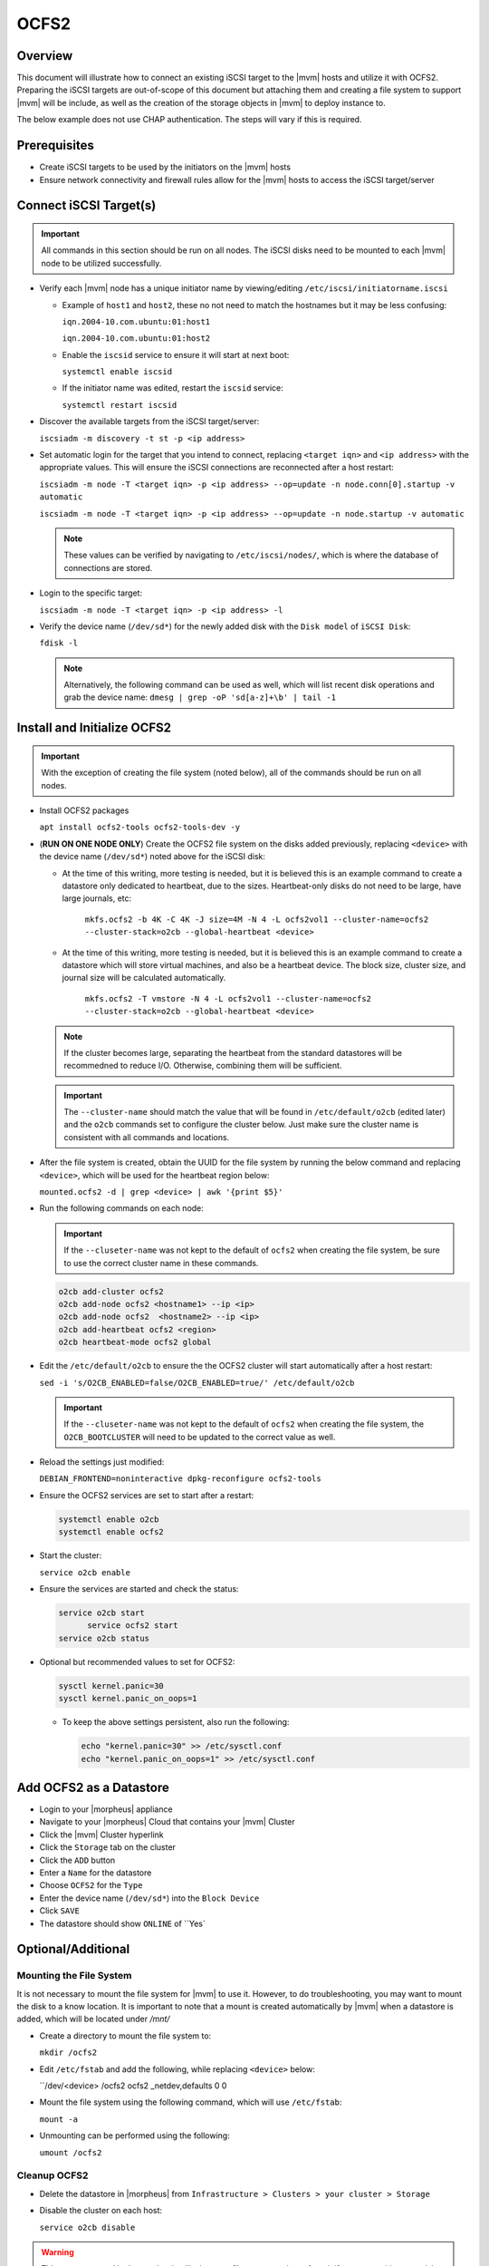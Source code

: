 .. _ocfs2:

OCFS2
-----

Overview
^^^^^^^^

This document will illustrate how to connect an existing iSCSI target to the |mvm| hosts and utilize it with OCFS2.
Preparing the iSCSI targets are out-of-scope of this document but attaching them and creating a file system to support
|mvm| will be include, as well as the creation of the storage objects in |mvm| to deploy instance to.

The below example does not use CHAP authentication.  The steps will vary if this is required.

Prerequisites
^^^^^^^^^^^^^

* Create iSCSI targets to be used by the initiators on the |mvm| hosts
* Ensure network connectivity and firewall rules allow for the |mvm| hosts to access the iSCSI target/server

Connect iSCSI Target(s)
^^^^^^^^^^^^^^^^^^^^^^^

.. important::
  All commands in this section should be run on all nodes.  The iSCSI disks need to be mounted to each |mvm| node to be
  utilized successfully.

* Verify each |mvm| node has a unique initiator name by viewing/editing ``/etc/iscsi/initiatorname.iscsi``
  
  * Example of ``host1`` and ``host2``, these no not need to match the hostnames but it may be less confusing:

    ``iqn.2004-10.com.ubuntu:01:host1``

    ``iqn.2004-10.com.ubuntu:01:host2``

  * Enable the ``iscsid`` service to ensure it will start at next boot:
    
    ``systemctl enable iscsid``
  
  * If the initiator name was edited, restart the ``iscsid`` service: 
    
    ``systemctl restart iscsid``

* Discover the available targets from the iSCSI target/server:

  ``iscsiadm -m discovery -t st -p <ip address>``

* Set automatic login for the target that you intend to connect, replacing ``<target iqn>`` and ``<ip address>``
  with the appropriate values.  This will ensure the iSCSI connections are reconnected after a host restart:

  ``iscsiadm -m node -T <target iqn> -p <ip address> --op=update -n node.conn[0].startup -v automatic``

  ``iscsiadm -m node -T <target iqn> -p <ip address> --op=update -n node.startup -v automatic``

  .. note::
    These values can be verified by navigating to ``/etc/iscsi/nodes/``, which is where the database of connections
    are stored.
  
* Login to the specific target:

  ``iscsiadm -m node -T <target iqn> -p <ip address> -l`` 

* Verify the device name (``/dev/sd*``) for the newly added disk with the ``Disk model`` of ``iSCSI Disk``: 

  ``fdisk -l``

  .. note::
    Alternatively, the following command can be used as well, which will list recent disk operations and grab the device name:
    ``dmesg | grep -oP 'sd[a-z]+\b' | tail -1``

Install and Initialize OCFS2
^^^^^^^^^^^^^^^^^^^^^^^^^^^^

.. important::
  With the exception of creating the file system (noted below), all of the commands should be run on all nodes.

* Install OCFS2 packages
  
  ``apt install ocfs2-tools ocfs2-tools-dev -y``

* (**RUN ON ONE NODE ONLY**) Create the OCFS2 file system on the disks added previously, replacing ``<device>`` with
  the device name (``/dev/sd*``) noted above for the iSCSI disk:

  * At the time of this writing, more testing is needed, but it is believed this is an example command to create a datastore
    only dedicated to heartbeat, due to the sizes.  Heartbeat-only disks do not need to be large, have large journals, etc:
      
      ``mkfs.ocfs2 -b 4K -C 4K -J size=4M -N 4 -L ocfs2vol1 --cluster-name=ocfs2 --cluster-stack=o2cb --global-heartbeat <device>``

  * At the time of this writing, more testing is needed, but it is believed this is an example command to create a datastore which
    will store virtual machines, and also be a heartbeat device.  The block size, cluster size, and journal size will be calculated
    automatically.

      ``mkfs.ocfs2 -T vmstore -N 4 -L ocfs2vol1 --cluster-name=ocfs2 --cluster-stack=o2cb --global-heartbeat <device>``

  .. note::
    If the cluster becomes large, separating the heartbeat from the standard datastores will be recommedned to reduce I/O.  Otherwise,
    combining them will be sufficient.

  .. important::
    The ``--cluster-name`` should match the value that will be found in ``/etc/default/o2cb`` (edited later) and the ``o2cb`` commands
    set to configure the cluster below.  Just make sure the cluster name is consistent with all commands and locations.

* After the file system is created, obtain the UUID for the file system by running the below command and replacing ``<device>``,
  which will be used for the heartbeat region below:
  
  ``mounted.ocfs2 -d | grep <device> | awk '{print $5}'``

* Run the following commands on each node:
  
  .. ::note::
    Alternatively, they can be ran on one node but make sure to copy ``/etc/ocfs2/cluster.conf`` from that node to all others

  .. important::
    If the ``--cluseter-name`` was not kept to the default of ``ocfs2`` when creating the file system, be sure to use the correct
    cluster name in these commands.

  .. ::important::
    The hostnames used in the ``o2cb add-node`` commands **MUST** match the hostnames of the |mvm| nodes when checking ``hostname``

  .. code-block:: bash
  
    o2cb add-cluster ocfs2
    o2cb add-node ocfs2 <hostname1> --ip <ip>
    o2cb add-node ocfs2  <hostname2> --ip <ip>
    o2cb add-heartbeat ocfs2 <region>
    o2cb heartbeat-mode ocfs2 global

* Edit the ``/etc/default/o2cb`` to ensure the the OCFS2 cluster will start automatically after a host restart:
  
  ``sed -i 's/O2CB_ENABLED=false/O2CB_ENABLED=true/' /etc/default/o2cb``

  .. important::
    If the ``--cluseter-name`` was not kept to the default of ``ocfs2`` when creating the file system, the ``O2CB_BOOTCLUSTER``
    will need to be updated to the correct value as well.

* Reload the settings just modified:
  
  ``DEBIAN_FRONTEND=noninteractive dpkg-reconfigure ocfs2-tools``

* Ensure the OCFS2 services are set to start after a restart:
  
  .. code-block:: bash
    
    systemctl enable o2cb
    systemctl enable ocfs2

* Start the cluster:
  
  ``service o2cb enable``

* Ensure the services are started and check the status:

  .. code-block:: bash

    service o2cb start
	  service ocfs2 start
    service o2cb status

* Optional but recommended values to set for OCFS2:
  
  .. code-block:: bash

    sysctl kernel.panic=30
    sysctl kernel.panic_on_oops=1

  * To keep the above settings persistent, also run the following:

    .. code-block:: bash
      
      echo "kernel.panic=30" >> /etc/sysctl.conf
      echo "kernel.panic_on_oops=1" >> /etc/sysctl.conf

Add OCFS2 as a Datastore
^^^^^^^^^^^^^^^^^^^^^^^^

* Login to your |morpheus| appliance
* Navigate to your |morpheus| Cloud that contains your |mvm| Cluster
* Click the |mvm| Cluster hyperlink
* Click the ``Storage`` tab on the cluster
* Click the ``ADD`` button
* Enter a ``Name`` for the datastore
* Choose ``OCFS2`` for the ``Type``
* Enter the device name (``/dev/sd*``) into the ``Block Device``
* Click ``SAVE``
* The datastore should show ``ONLINE`` of ``Yes`

Optional/Additional
^^^^^^^^^^^^^^^^^^^

Mounting the File System
````````````````````````

It is not necessary to mount the file system for |mvm| to use it.  However, to do troubleshooting, you may want to mount the disk to a know location.
It is important to note that a mount is created automatically by |mvm| when a datastore is added, which will be located under `/mnt/`

* Create a directory to mount the file system to:

  ``mkdir /ocfs2``

* Edit ``/etc/fstab`` and add the following, while replacing ``<device>`` below:
  
  ``/dev/<device> /ocfs2 ocfs2     _netdev,defaults   0 0

* Mount the file system using the following command, which will use ``/etc/fstab``:
  
  ``mount -a``

* Unmounting can be performed using the following:

  ``umount /ocfs2``

Cleanup OCFS2
`````````````

* Delete the datastore in |morpheus| from ``Infrastructure > Clusters > your cluster > Storage``
* Disable the cluster on each host:

  ``service o2cb disable``

.. warning::
  This next command is destructive, it will wipe your file system, only perform it if you are positive you wish to clear it

* (**DESTRUCTIVE**) Clear the file system using the following:
  
  * Check if the file system is the one you expect, this is not descructive as long as you do not use ``-a`` in the command:

    ``wipefs <device>``
  
  * Once you are satisifed with the disk you wish to **ERASE**, run the following from just one node:
  
    ``wipefs -a <device>``

Remove iSCSI Targets
````````````````````

* Locate any open session:

  ``iscsiadm -m session``

* Logout of any targets:

  ``iscsiadm -m node -T <target iqn> -p <ip address> -u``

* Delete the discovery entry, so login is not possible accidentlly:

  ``iscsiadm -m node -o delete -T <target iqn>``